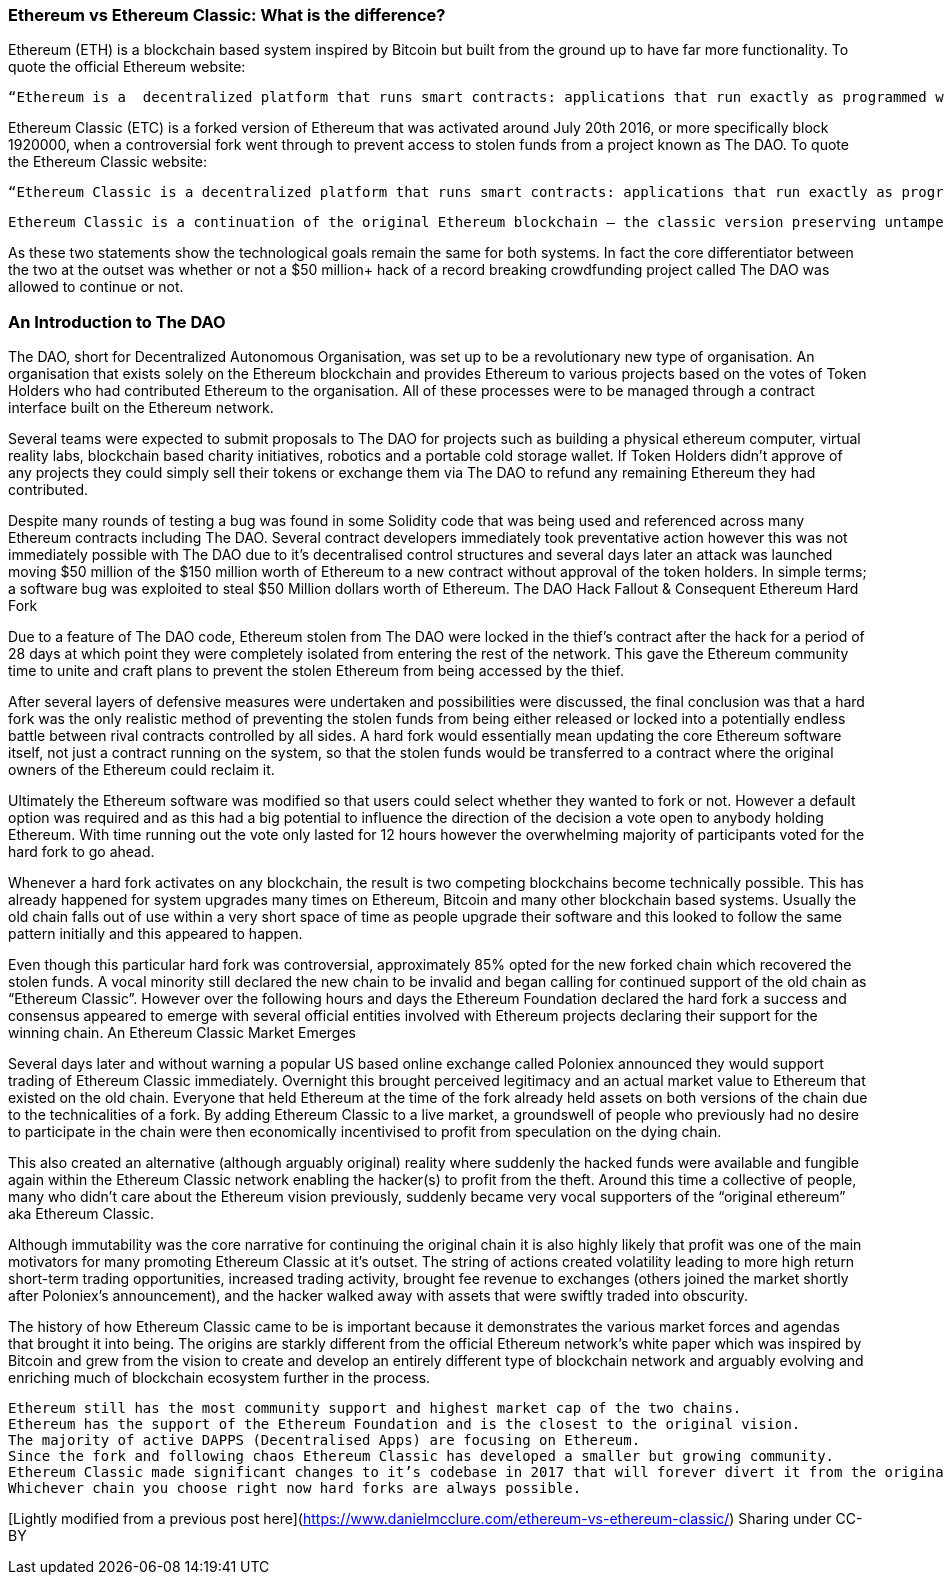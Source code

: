=== Ethereum vs Ethereum Classic: What is the difference?

Ethereum (ETH) is a blockchain based system inspired by Bitcoin but built from the ground up to have far more functionality. To quote the official Ethereum website:

    “Ethereum is a  decentralized platform that runs smart contracts: applications that run exactly as programmed without any possibility of downtime, censorship, fraud or third party interference.”

Ethereum Classic (ETC) is a forked version of Ethereum that was activated around July 20th 2016, or more specifically block 1920000, when a controversial fork went through to prevent access to stolen funds from a project known as The DAO.  To quote the Ethereum Classic website:

    “Ethereum Classic is a decentralized platform that runs smart contracts: applications that run exactly as programmed without any possibility of downtime, censorship, fraud or third party interference.

    Ethereum Classic is a continuation of the original Ethereum blockchain – the classic version preserving untampered history; free from external interference and subjective tampering of transactions.”

As these two statements show the technological goals remain the same for both systems. In fact the core differentiator between the two at the outset was whether or not a $50 million+ hack of a record breaking crowdfunding project called The DAO was allowed to continue or not. 

=== An Introduction to The DAO

The DAO, short for Decentralized Autonomous Organisation, was set up to be a revolutionary new type of organisation. An organisation that exists solely on the Ethereum blockchain and provides Ethereum to various projects based on the votes of Token Holders who had contributed Ethereum to the organisation. All of these processes were to be managed through a contract interface built on the Ethereum network.

Several teams were expected to submit proposals to The DAO for projects such as building a physical ethereum computer, virtual reality labs, blockchain based charity initiatives, robotics and a portable cold storage wallet. If Token Holders didn’t approve of any projects they could simply sell their tokens or exchange them via The DAO to refund any remaining Ethereum they had contributed.

Despite many rounds of testing a bug was found in some Solidity code that was being used and referenced across many Ethereum contracts including The DAO. Several contract developers immediately took preventative action however this was not immediately possible with The DAO due to it’s decentralised control structures and several days later an attack was launched moving $50 million of the $150 million worth of Ethereum to a new contract without approval of the token holders. In simple terms; a software bug was exploited to steal $50 Million dollars worth of Ethereum. 
The DAO Hack Fallout & Consequent Ethereum Hard Fork

Due to a feature of The DAO code, Ethereum stolen from The DAO were locked in the thief’s contract after the hack for a period of 28 days at which point they were completely isolated from entering the rest of the network. This gave the Ethereum community time to unite and craft plans to prevent the stolen Ethereum from being accessed by the thief.

After several layers of defensive measures were undertaken and possibilities were discussed, the final conclusion was that a hard fork was the only realistic method of preventing the stolen funds from being either released or locked into a potentially endless battle between rival contracts controlled by all sides. A hard fork would essentially mean updating the core Ethereum software itself, not just a contract running on the system, so that the stolen funds would be transferred to a contract where the original owners of the Ethereum could reclaim it.

Ultimately the Ethereum software was modified so that users could select whether they wanted to fork or not. However a default option was required and as this had a big potential to influence the direction of the decision a vote open to anybody holding Ethereum. With time running out the vote only lasted for 12 hours however the overwhelming majority of participants voted for the hard fork to go ahead.

Whenever a hard fork activates on any blockchain, the result is two competing blockchains become technically possible. This has already happened for system upgrades many times on Ethereum, Bitcoin and many other blockchain based systems. Usually the old chain falls out of use within a very short space of time as people upgrade their software and this looked to follow the same pattern initially and this appeared to happen.

Even though this particular hard fork was controversial, approximately 85% opted for the new forked chain which recovered the stolen funds.  A vocal minority still declared the new chain to be invalid and began calling for continued support of the old chain as “Ethereum Classic”. However over the following hours and days the Ethereum Foundation declared the hard fork a success and consensus appeared to emerge with several official entities involved with Ethereum projects declaring their support for the winning chain.
An Ethereum Classic Market Emerges

Several days later and without warning a popular US based online exchange called Poloniex announced they would support trading of Ethereum Classic immediately. Overnight this brought perceived legitimacy and an actual market value to Ethereum that existed on the old chain. Everyone that held Ethereum at the time of the fork already held assets on both versions of the chain due to the technicalities of a fork. By adding Ethereum Classic to a live market, a groundswell of people who previously had no desire to participate in the chain were then economically incentivised to profit from speculation on the dying chain.

This also created an alternative (although arguably original) reality where suddenly the hacked funds were available and fungible again within the Ethereum Classic network enabling the hacker(s) to profit from the theft. Around this time a collective of people, many who didn’t care about the Ethereum vision previously, suddenly became very vocal supporters of the “original ethereum” aka Ethereum Classic.

Although immutability was the core narrative for continuing the original chain it is also highly likely that profit was one of the main motivators for many promoting Ethereum Classic at it’s outset. The string of actions created volatility leading to more high return short-term trading opportunities, increased trading activity, brought fee revenue to exchanges (others joined the market shortly after Poloniex’s announcement), and the hacker walked away with assets that were swiftly traded into obscurity.

The history of how Ethereum Classic came to be is important because it demonstrates the various market forces and agendas that brought it into being. The origins are starkly different from the official Ethereum network’s white paper which was inspired by Bitcoin and grew from the vision to create and develop an entirely different type of blockchain network and arguably evolving and enriching much of blockchain ecosystem further in the process.

    Ethereum still has the most community support and highest market cap of the two chains.
    Ethereum has the support of the Ethereum Foundation and is the closest to the original vision.
    The majority of active DAPPS (Decentralised Apps) are focusing on Ethereum.
    Since the fork and following chaos Ethereum Classic has developed a smaller but growing community.
    Ethereum Classic made significant changes to it’s codebase in 2017 that will forever divert it from the original path of Ethereum.
    Whichever chain you choose right now hard forks are always possible.

[Lightly modified from a previous post here](https://www.danielmcclure.com/ethereum-vs-ethereum-classic/)
Sharing under CC-BY
